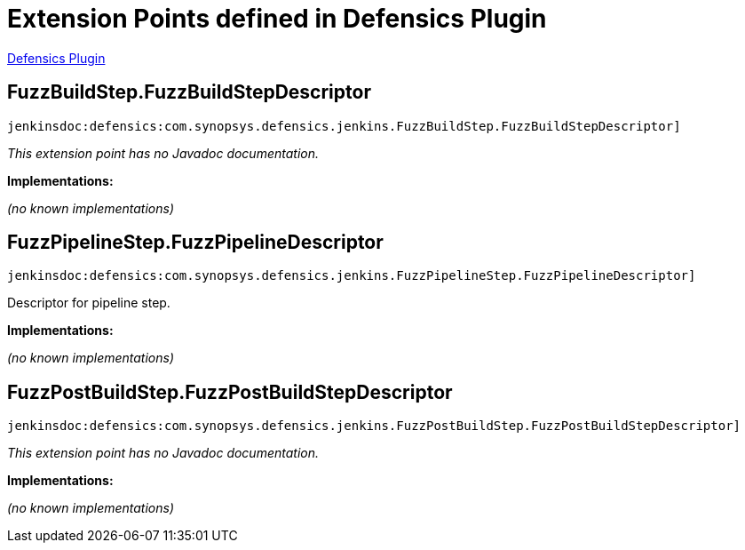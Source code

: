 = Extension Points defined in Defensics Plugin

https://plugins.jenkins.io/defensics[Defensics Plugin]

== FuzzBuildStep.+++<wbr/>+++FuzzBuildStepDescriptor
`jenkinsdoc:defensics:com.synopsys.defensics.jenkins.FuzzBuildStep.FuzzBuildStepDescriptor]`

_This extension point has no Javadoc documentation._

**Implementations:**

_(no known implementations)_


== FuzzPipelineStep.+++<wbr/>+++FuzzPipelineDescriptor
`jenkinsdoc:defensics:com.synopsys.defensics.jenkins.FuzzPipelineStep.FuzzPipelineDescriptor]`

+++ Descriptor for pipeline step.+++


**Implementations:**

_(no known implementations)_


== FuzzPostBuildStep.+++<wbr/>+++FuzzPostBuildStepDescriptor
`jenkinsdoc:defensics:com.synopsys.defensics.jenkins.FuzzPostBuildStep.FuzzPostBuildStepDescriptor]`

_This extension point has no Javadoc documentation._

**Implementations:**

_(no known implementations)_

